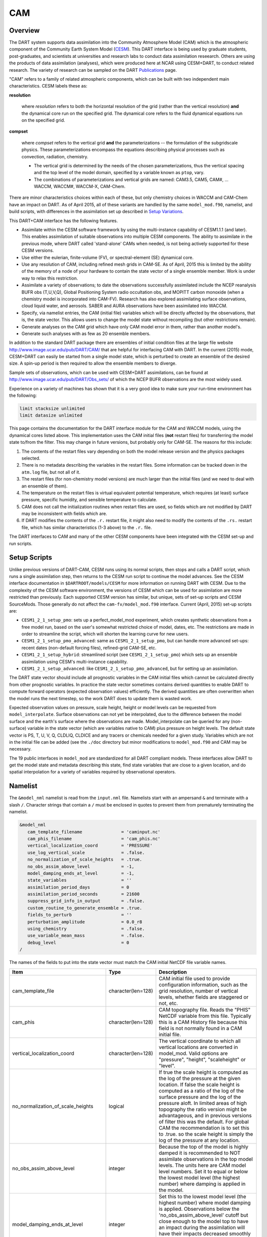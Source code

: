 CAM
===

Overview
--------

The DART system supports data assimilation into the Community Atmosphere Model
(CAM) which is the atmospheric component of the Community Earth System Model
(`CESM <http://www2.cesm.ucar.edu/models>`__). This DART interface is being
used by graduate students, post-graduates, and scientists at universities and
research labs to conduct data assimilation reseearch. Others are using the
products of data assimilation (analyses), which were produced here at NCAR
using CESM+DART, to conduct related research. The variety of research can be
sampled on the DART
`Publications <https://dart.ucar.edu/pages/Publications.html>`__ page.

"CAM" refers to a family of related atmospheric components, which can be built
with two independent main characteristics. CESM labels these as:

**resolution**

   where *resolution* refers to both the horizontal resolution of the grid
   (rather than the vertical resolution) **and** the dynamical core run on the
   specified grid. The dynamical core refers to the fluid dynamical equations
   run on the specified grid.

**compset**

   where *compset* refers to the vertical grid **and** the parameterizations --
   the formulation of the subgridscale physics. These parameterizations 
   encompass the equations describing physical processes such as convection,
   radiation, chemistry.
   
   - The vertical grid is determined by the needs of the chosen
     parameterizations, thus the vertical spacing and the top level of the
     model domain, specified by a variable known as ``ptop``, vary.
   - The combinations of parameterizations and vertical grids are named: CAM3.5,
     CAM5, CAM#, ... WACCM, WACCM#, WACCM-X, CAM-Chem.

There are minor characteristics choices within each of these, but only
chemistry choices in WACCM and CAM-Chem have an impact on DART. As of April
2015, all of these variants are handled by the same ``model_mod.f90``, namelist,
and build scripts, with differences in the assimilation set up described in
`Setup Variations`_.

This DART+CAM interface has the following features.

-  Assimilate within the CESM software framework by using the multi-instance
   capability of CESM1.1.1 (and later). This enables assimilation of suitable
   observations into multiple CESM components. The ability to assimilate in the
   previous mode, where DART called 'stand-alone' CAMs when needed, is not being
   actively supported for these CESM versions.
-  Use either the eulerian, finite-volume (FV), or spectral-element (SE)
   dynamical core.
-  Use any resolution of CAM, including refined mesh grids in CAM-SE. As of
   April, 2015 this is limited by the ability of the memory of a node of your
   hardware to contain the state vector of a single ensemble member. Work is
   under way to relax this restriction.
-  Assimilate a variety of observations; to date the observations successfully
   assimilated include the NCEP reanalysis BUFR obs (T,U,V,Q), Global
   Positioning System radio occultation obs, and MOPITT carbon monoxide (when a
   chemistry model is incorporated into CAM-FV). Research has also explored
   assimilating surface observations, cloud liquid water, and aerosols. SABER
   and AURA observations have been assimilated into WACCM.
-  Specify, via namelist entries, the CAM (initial file) variables which will be
   directly affected by the observations, that is, the state vector. This allows
   users to change the model state without recompiling (but other restrictions
   remain).
-  Generate analyses on the CAM grid which have only CAM model error in them,
   rather than another model's.
-  Generate such analyses with as few as 20 ensemble members.

In addition to the standard DART package there are ensembles of initial
condition files at the large file website
http://www.image.ucar.edu/pub/DART/CAM/ that are helpful for interfacing CAM
with DART. In the current (2015) mode, CESM+DART can easily be started from a
single model state, which is perturbed to create an ensemble of the desired
size. A spin-up period is then required to allow the ensemble members to
diverge.

Sample sets of observations, which can be used with CESM+DART assimilations, can
be found at http://www.image.ucar.edu/pub/DART/Obs_sets/ of which the NCEP BUFR
observations are the most widely used.

Experience on a variety of machines has shown that it is a very good idea to
make sure your run-time environment has the following:

.. code-block:: bash

   limit stacksize unlimited
   limit datasize unlimited

This page contains the documentation for the DART interface module for the CAM
and WACCM models, using the dynamical cores listed above. This implementation
uses the CAM initial files (**not** restart files) for transferring the model
state to/from the filter. This may change in future versions, but probably only
for CAM-SE. The reasons for this include:

#. The contents of the restart files vary depending on both the model release
   version and the physics packages selected.
#. There is no metadata describing the variables in the restart files. Some
   information can be tracked down in the ``atm.log`` file, but not all of it.
#. The restart files (for non-chemistry model versions) are much larger than
   the initial files (and we need to deal with an ensemble of them).
#. The temperature on the restart files is virtual equivalent potential
   temperature, which requires (at least) surface pressure, specific humidity,
   and sensible temperature to calculate.
#. CAM does not call the initialization routines when restart files are used,
   so fields which are not modified by DART may be inconsistent with fields
   which are.
#. If DART modifies the contents of the ``.r.`` restart file, it might also
   need to modify the contents of the ``.rs.`` restart file, which has similar
   characteristics (1-3 above) to the ``.r.`` file.

The DART interfaces to CAM and many of the other CESM components have been
integrated with the CESM set-up and run scripts.

Setup Scripts
-------------

Unlike previous versions of DART-CAM, CESM runs using its normal scripts, then
stops and calls a DART script, which runs a single assimilation step, then
returns to the CESM run script to continue the model advances. See the CESM
interface documentation in ``$DARTROOT/models/CESM`` for more information on
running DART with CESM. Due to the complexity of the CESM software environment,
the versions of CESM which can be used for assimilation are more restricted than
previously. Each supported CESM version has similar, but unique, sets of set-up
scripts and CESM SourceMods. Those generally do not affect the
``cam-fv/model_mod.f90`` interface. Current (April, 2015) set-up scripts are:

-  ``CESM1_2_1_setup_pmo``: sets up a perfect_model_mod experiment, which
   creates synthetic observations from a free model run, based on the user's
   somewhat restricted choice of model, dates, etc. The restrictions are made
   in order to streamline the script, which will shorten the learning curve for
   new users.
-  ``CESM1_2_1_setup_pmo_advanced``: same as ``CESM1_2_1_setup_pmo``, but can
   handle more advanced set-ups: recent dates (non-default forcing files),
   refined-grid CAM-SE, etc.
-  ``CESM1_2_1_setup_hybrid``: streamlined script (see ``CESM1_2_1_setup_pmo``)
   which sets up an ensemble assimilation using CESM's multi-instance
   capability.
-  ``CESM1_2_1_setup_advanced``: like ``CESM1_2_1_setup_pmo_advanced``, but for
   setting up an assimilation.

The DART state vector should include all prognostic variables in the CAM
initial files which cannot be calculated directly from other prognostic
variables. In practice the state vector sometimes contains derived quantities to
enable DART to compute forward operators (expected observation values)
efficiently. The derived quantities are often overwritten when the model runs
the next timestep, so the work DART does to update them is wasted work.

Expected observation values on pressure, scale height, height or model levels
can be requested from ``model_interpolate``. Surface observations can not yet be
interpolated, due to the difference between the model surface and the earth's
surface where the observations are made. Model_interpolate can be queried for
any (non-surface) variable in the state vector (which are variables native to
CAM) plus pressure on height levels. The default state vector is PS, T, U, V, Q,
CLDLIQ, CLDICE and any tracers or chemicals needed for a given study. Variables
which are not in the initial file can be added (see the ``./doc`` directory
but minor modifications to ``model_mod.f90`` and CAM may be necessary.

The 19 public interfaces in ``model_mod`` are standardized for all DART
compliant models. These interfaces allow DART to get the model state and
metadata describing this state, find state variables that are close to a given
location, and do spatial interpolation for a variety of variables required by
observational operators.

Namelist
--------

The ``&model_nml`` namelist is read from the ``input.nml`` file. Namelists start
with an ampersand ``&`` and terminate with a slash ``/``. Character strings that
contain a ``/`` must be enclosed in quotes to prevent them from prematurely
terminating the namelist.

.. code-block:: fortran

   &model_nml
      cam_template_filename               = 'caminput.nc'
      cam_phis_filename                   = 'cam_phis.nc'
      vertical_localization_coord         = 'PRESSURE'
      use_log_vertical_scale              = .false.
      no_normalization_of_scale_heights   = .true.
      no_obs_assim_above_level            = -1,
      model_damping_ends_at_level         = -1,
      state_variables                     = ''
      assimilation_period_days            = 0
      assimilation_period_seconds         = 21600
      suppress_grid_info_in_output        = .false.
      custom_routine_to_generate_ensemble = .true.
      fields_to_perturb                   = ''
      perturbation_amplitude              = 0.0_r8
      using_chemistry                     = .false.
      use_variable_mean_mass              = .false.
      debug_level                         = 0
   /  

The names of the fields to put into the state vector must match the CAM initial
NetCDF file variable names.

+-------------------------------------+-----------------------------------+------------------------------------------+
| Item                                | Type                              | Description                              |
+=====================================+===================================+==========================================+
| cam_template_file                   | character(len=128)                | CAM initial file used to provide         |
|                                     |                                   | configuration information, such as the   |
|                                     |                                   | grid resolution, number of vertical      |
|                                     |                                   | levels, whether fields are staggered or  |
|                                     |                                   | not, etc.                                |
+-------------------------------------+-----------------------------------+------------------------------------------+
| cam_phis                            | character(len=128)                | CAM topography file. Reads the "PHIS"    |
|                                     |                                   | NetCDF variable from this file.          |
|                                     |                                   | Typically this is a CAM History file     |
|                                     |                                   | because this field is not normally found |
|                                     |                                   | in a CAM initial file.                   |
+-------------------------------------+-----------------------------------+------------------------------------------+
| vertical_localization_coord         | character(len=128)                | The vertical coordinate to which all     |
|                                     |                                   | vertical locations are converted in      |
|                                     |                                   | model_mod. Valid options are "pressure", |
|                                     |                                   | "height", "scaleheight" or "level".      |
+-------------------------------------+-----------------------------------+------------------------------------------+
| no_normalization_of_scale_heights   | logical                           | If true the scale height is computed as  |
|                                     |                                   | the log of the pressure at the given     |
|                                     |                                   | location. If false the scale height is   |
|                                     |                                   | computed as a ratio of the log of the    |
|                                     |                                   | surface pressure and the log of the      |
|                                     |                                   | pressure aloft. In limited areas of high |
|                                     |                                   | topography the ratio version might be    |
|                                     |                                   | advantageous, and in previous versions   |
|                                     |                                   | of filter this was the default. For      |
|                                     |                                   | global CAM the recommendation is to set  |
|                                     |                                   | this to .true. so the scale height is    |
|                                     |                                   | simply the log of the pressure at any    |
|                                     |                                   | location.                                |
+-------------------------------------+-----------------------------------+------------------------------------------+
| no_obs_assim_above_level            | integer                           | Because the top of the model is highly   |
|                                     |                                   | damped it is recommended to NOT          |
|                                     |                                   | assimilate observations in the top model |
|                                     |                                   | levels. The units here are CAM model     |
|                                     |                                   | level numbers. Set it to equal or below  |
|                                     |                                   | the lowest model level (the highest      |
|                                     |                                   | number) where damping is applied in the  |
|                                     |                                   | model.                                   |
+-------------------------------------+-----------------------------------+------------------------------------------+
| model_damping_ends_at_level         | integer                           | Set this to the lowest model level (the  |
|                                     |                                   | highest number) where model damping is   |
|                                     |                                   | applied. Observations below the          |
|                                     |                                   | 'no_obs_assim_above_level' cutoff but    |
|                                     |                                   | close enough to the model top to have an |
|                                     |                                   | impact during the assimilation will have |
|                                     |                                   | their impacts decreased smoothly to 0 at |
|                                     |                                   | this given model level. The assimilation |
|                                     |                                   | should make no changes to the model      |
|                                     |                                   | state above the given level.             |
+-------------------------------------+-----------------------------------+------------------------------------------+
| state_variables                     | character(len=64), dimension(100) | Character string table that includes:    |
|                                     |                                   | Names of fields (NetCDF variable names)  |
|                                     |                                   | to be read into the state vector, the    |
|                                     |                                   | corresponding DART Quantity for that     |
|                                     |                                   | variable, if a bounded quantity the      |
|                                     |                                   | minimum and maximum valid values, and    |
|                                     |                                   | finally the string 'UPDATE' to indicate  |
|                                     |                                   | the updated values should be written     |
|                                     |                                   | back to the output file. 'NOUPDATE' will |
|                                     |                                   | skip writing this field at the end of    |
|                                     |                                   | the assimilation.                        |
+-------------------------------------+-----------------------------------+------------------------------------------+
| assimilation_period_days            | integer                           | Sets the assimilation window width, and  |
|                                     |                                   | should match the model advance time when |
|                                     |                                   | cycling. The scripts distributed with    |
|                                     |                                   | DART always set this to 0 days, 21600    |
|                                     |                                   | seconds (6 hours).                       |
+-------------------------------------+-----------------------------------+------------------------------------------+
| assimilation_period_seconds         | integer                           | Sets the assimilation window width, and  |
|                                     |                                   | should match the model advance time when |
|                                     |                                   | cycling. The scripts distributed with    |
|                                     |                                   | DART always set this to 0 days, 21600    |
|                                     |                                   | seconds (6 hours).                       |
+-------------------------------------+-----------------------------------+------------------------------------------+
| suppress_grid_info_in_output        | logical                           | Filter can update fields in existing     |
|                                     |                                   | files or create diagnostic/output files  |
|                                     |                                   | from scratch. By default files created   |
|                                     |                                   | from scratch include a full set of CAM   |
|                                     |                                   | grid information to make the file fully  |
|                                     |                                   | self-contained and plottable. However,   |
|                                     |                                   | to save disk space the grid variables    |
|                                     |                                   | can be suppressed in files created by    |
|                                     |                                   | filter by setting this to true.          |
+-------------------------------------+-----------------------------------+------------------------------------------+
| custom_routine_to_generate_ensemble | logical                           | The default perturbation routine in      |
|                                     |                                   | filter adds gaussian noise equally to    |
|                                     |                                   | all fields in the state vector. It is    |
|                                     |                                   | recommended to set this option to true   |
|                                     |                                   | so code in the model_mod is called       |
|                                     |                                   | instead. This allows only a limited      |
|                                     |                                   | number of fields to be perturbed. For    |
|                                     |                                   | example, only perturbing the temperature |
|                                     |                                   | field T with a small amount of noise and |
|                                     |                                   | then running the model forward for a few |
|                                     |                                   | days is often a recommended way to       |
|                                     |                                   | generate an ensemble from a single       |
|                                     |                                   | state.                                   |
+-------------------------------------+-----------------------------------+------------------------------------------+
| fields_to_perturb                   | character(len=32), dimension(100) | If perturbing a single state to generate |
|                                     |                                   | an ensemble, set                         |
|                                     |                                   | 'custom_routine_to_generate_ensemble =   |
|                                     |                                   | .true.' and list list the field(s) to be |
|                                     |                                   | perturbed here.                          |
+-------------------------------------+-----------------------------------+------------------------------------------+
| perturbation_amplitude              | real(r8), dimension(100)          | For each field name in the               |
|                                     |                                   | 'fields_to_perturb' list give the        |
|                                     |                                   | standard deviation for the gaussian      |
|                                     |                                   | noise to add to each field being         |
|                                     |                                   | perturbed.                               |
+-------------------------------------+-----------------------------------+------------------------------------------+
| pert_base_vals                      | real(r8), dimension(100)          | If pert_sd is positive, this the list of |
|                                     |                                   | values to which the field(s) listed in   |
|                                     |                                   | pert_names will be reset if filter is    |
|                                     |                                   | told to create an ensemble from a single |
|                                     |                                   | state vector. Otherwise, it's is the     |
|                                     |                                   | list of values to use for each ensemble  |
|                                     |                                   | member when perturbing the single field  |
|                                     |                                   | named in pert_names. Unused unless       |
|                                     |                                   | pert_names is set and pert_base_vals is  |
|                                     |                                   | not the DART missing value.              |
+-------------------------------------+-----------------------------------+------------------------------------------+
| using_chemistry                     | logical                           | If using CAM-CHEM, set this to .true.    |
+-------------------------------------+-----------------------------------+------------------------------------------+
| using_variable_mean_mass            | logical                           | If using any variant of WACCM with a     |
|                                     |                                   | very high model top, set this to .true.  |
+-------------------------------------+-----------------------------------+------------------------------------------+
| debug_level                         | integer                           | Set this to increasingly larger values   |
|                                     |                                   | to print out more debugging information. |
|                                     |                                   | Note that this can be very verbose. Use  |
|                                     |                                   | with care.                               |
+-------------------------------------+-----------------------------------+------------------------------------------+

+-------------------------------------+-----------------------------------+------------------------------------------+
| Item                                | Type                              | Description                              |
+=====================================+===================================+==========================================+
| cam_template_file                   | character(len=128)                | CAM initial file used to provide         |
|                                     |                                   | configuration information, such as the   |
|                                     |                                   | grid resolution, number of vertical      |
|                                     |                                   | levels, whether fields are staggered or  |
|                                     |                                   | not, etc.                                |
+-------------------------------------+-----------------------------------+------------------------------------------+
| cam_phis                            | character(len=128)                | CAM topography file. Reads the "PHIS"    |
|                                     |                                   | NetCDF variable from this file.          |
|                                     |                                   | Typically this is a CAM History file     |
|                                     |                                   | because this field is not normally found |
|                                     |                                   | in a CAM initial file.                   |
+-------------------------------------+-----------------------------------+------------------------------------------+
| vertical_localization_coord         | character(len=128)                | The vertical coordinate to which all     |
|                                     |                                   | vertical locations are converted in      |
|                                     |                                   | model_mod. Valid options are "pressure", |
|                                     |                                   | "height", "scaleheight" or "level".      |
+-------------------------------------+-----------------------------------+------------------------------------------+
| no_normalization_of_scale_heights   | logical                           | If true the scale height is computed as  |
|                                     |                                   | the log of the pressure at the given     |
|                                     |                                   | location. If false the scale height is   |
|                                     |                                   | computed as a ratio of the log of the    |
|                                     |                                   | surface pressure and the log of the      |
|                                     |                                   | pressure aloft. In limited areas of high |
|                                     |                                   | topography the ratio version might be    |
|                                     |                                   | advantageous, and in previous versions   |
|                                     |                                   | of filter this was the default. For      |
|                                     |                                   | global CAM the recommendation is to set  |
|                                     |                                   | this to .true. so the scale height is    |
|                                     |                                   | simply the log of the pressure at any    |
|                                     |                                   | location.                                |
+-------------------------------------+-----------------------------------+------------------------------------------+
| no_obs_assim_above_level            | integer                           | Because the top of the model is highly   |
|                                     |                                   | damped it is recommended to NOT          |
|                                     |                                   | assimilate observations in the top model |
|                                     |                                   | levels. The units here are CAM model     |
|                                     |                                   | level numbers. Set it to equal or below  |
|                                     |                                   | the lowest model level (the highest      |
|                                     |                                   | number) where damping is applied in the  |
|                                     |                                   | model.                                   |
+-------------------------------------+-----------------------------------+------------------------------------------+
| model_damping_ends_at_level         | integer                           | Set this to the lowest model level (the  |
|                                     |                                   | highest number) where model damping is   |
|                                     |                                   | applied. Observations below the          |
|                                     |                                   | 'no_obs_assim_above_level' cutoff but    |
|                                     |                                   | close enough to the model top to have an |
|                                     |                                   | impact during the assimilation will have |
|                                     |                                   | their impacts decreased smoothly to 0 at |
|                                     |                                   | this given model level. The assimilation |
|                                     |                                   | should make no changes to the model      |
|                                     |                                   | state above the given level.             |
+-------------------------------------+-----------------------------------+------------------------------------------+
| state_variables                     | character(len=64), dimension(100) | Character string table that includes:    |
|                                     |                                   | Names of fields (NetCDF variable names)  |
|                                     |                                   | to be read into the state vector, the    |
|                                     |                                   | corresponding DART Quantity for that     |
|                                     |                                   | variable, if a bounded quantity the      |
|                                     |                                   | minimum and maximum valid values, and    |
|                                     |                                   | finally the string 'UPDATE' to indicate  |
|                                     |                                   | the updated values should be written     |
|                                     |                                   | back to the output file. 'NOUPDATE' will |
|                                     |                                   | skip writing this field at the end of    |
|                                     |                                   | the assimilation.                        |
+-------------------------------------+-----------------------------------+------------------------------------------+
| assimilation_period_days            | integer                           | Sets the assimilation window width, and  |
|                                     |                                   | should match the model advance time when |
|                                     |                                   | cycling. The scripts distributed with    |
|                                     |                                   | DART always set this to 0 days, 21600    |
|                                     |                                   | seconds (6 hours).                       |
+-------------------------------------+-----------------------------------+------------------------------------------+
| assimilation_period_seconds         | integer                           | Sets the assimilation window width, and  |
|                                     |                                   | should match the model advance time when |
|                                     |                                   | cycling. The scripts distributed with    |
|                                     |                                   | DART always set this to 0 days, 21600    |
|                                     |                                   | seconds (6 hours).                       |
+-------------------------------------+-----------------------------------+------------------------------------------+
| suppress_grid_info_in_output        | logical                           | Filter can update fields in existing     |
|                                     |                                   | files or create diagnostic/output files  |
|                                     |                                   | from scratch. By default files created   |
|                                     |                                   | from scratch include a full set of CAM   |
|                                     |                                   | grid information to make the file fully  |
|                                     |                                   | self-contained and plottable. However,   |
|                                     |                                   | to save disk space the grid variables    |
|                                     |                                   | can be suppressed in files created by    |
|                                     |                                   | filter by setting this to true.          |
+-------------------------------------+-----------------------------------+------------------------------------------+
| custom_routine_to_generate_ensemble | logical                           | The default perturbation routine in      |
|                                     |                                   | filter adds gaussian noise equally to    |
|                                     |                                   | all fields in the state vector. It is    |
|                                     |                                   | recommended to set this option to true   |
|                                     |                                   | so code in the model_mod is called       |
|                                     |                                   | instead. This allows only a limited      |
|                                     |                                   | number of fields to be perturbed. For    |
|                                     |                                   | example, only perturbing the temperature |
|                                     |                                   | field T with a small amount of noise and |
|                                     |                                   | then running the model forward for a few |
|                                     |                                   | days is often a recommended way to       |
|                                     |                                   | generate an ensemble from a single       |
|                                     |                                   | state.                                   |
+-------------------------------------+-----------------------------------+------------------------------------------+
| fields_to_perturb                   | character(len=32), dimension(100) | If perturbing a single state to generate |
|                                     |                                   | an ensemble, set                         |
|                                     |                                   | 'custom_routine_to_generate_ensemble =   |
|                                     |                                   | .true.' and list list the field(s) to be |
|                                     |                                   | perturbed here.                          |
+-------------------------------------+-----------------------------------+------------------------------------------+
| perturbation_amplitude              | real(r8), dimension(100)          | For each field name in the               |
|                                     |                                   | 'fields_to_perturb' list give the        |
|                                     |                                   | standard deviation for the gaussian      |
|                                     |                                   | noise to add to each field being         |
|                                     |                                   | perturbed.                               |
+-------------------------------------+-----------------------------------+------------------------------------------+
| pert_base_vals                      | real(r8), dimension(100)          | If pert_sd is positive, this the list of |
|                                     |                                   | values to which the field(s) listed in   |
|                                     |                                   | pert_names will be reset if filter is    |
|                                     |                                   | told to create an ensemble from a single |
|                                     |                                   | state vector. Otherwise, it's is the     |
|                                     |                                   | list of values to use for each ensemble  |
|                                     |                                   | member when perturbing the single field  |
|                                     |                                   | named in pert_names. Unused unless       |
|                                     |                                   | pert_names is set and pert_base_vals is  |
|                                     |                                   | not the DART missing value.              |
+-------------------------------------+-----------------------------------+------------------------------------------+
| using_chemistry                     | logical                           | If using CAM-CHEM, set this to .true.    |
+-------------------------------------+-----------------------------------+------------------------------------------+
| using_variable_mean_mass            | logical                           | If using any variant of WACCM with a     |
|                                     |                                   | very high model top, set this to .true.  |
+-------------------------------------+-----------------------------------+------------------------------------------+
| debug_level                         | integer                           | Set this to increasingly larger values   |
|                                     |                                   | to print out more debugging information. |
|                                     |                                   | Note that this can be very verbose. Use  |
|                                     |                                   | with care.                               |
+-------------------------------------+-----------------------------------+------------------------------------------+

Setup Variations
----------------

The variants of CAM require slight changes to the setup scripts (in
``$DARTROOT/models/cam-fv/shell_scripts``) and in the namelists (in
``$DARTROOT/models/cam-fv/work/input.nml``). From the DART side, assimilations can be
started from a pre-existing ensemble, or an ensemble can be created from a
single initial file before the first assimilation. In addition, there are setup
differences between 'perfect model' runs, which are used to generate synthetic
observations, and assimilation runs. Those differences are extensive enough that
they've been coded into separate `Setup Scripts`_.

Since the CESM compset and resolution, and the initial ensemble source are
essentially independent of each other, changes for each of those may need to be
combined to perform the desired setup.

Perturbed Ensemble
~~~~~~~~~~~~~~~~~~

The default values in ``work/input.nml`` and
``shell_scripts/CESM1_2_1_setup_pmo`` and
``shell_scripts/CESM1_2_1_setup_hybrid`` are set up for a CAM-FV, single
assimilation cycle using the default values as found in ``model_mod.f90`` and
starting from a single model state, which must be perturbed into an ensemble.
The following are suggestions for setting it up for other assimilations.
Namelist variables listed here might be in any namelist within ``input.nml``.

CAM-FV
~~~~~~

If built with the FV dy-core, the number of model top levels with extra
diffusion in CAM is controlled by ``div24del2flag``. The recommended minium
values of ``highest_state_pressure_Pa`` come from that variable, and
``cutoff*vert_normalization_X``:

.. code-block:: fortran

      2    ("div2") -> 2 levels  -> highest_state_pressure_Pa =  9400. Pa
      4,24 ("del2") -> 3 levels  -> highest_state_pressure_Pa = 10500. Pa

and:

.. code-block:: fortran

      vert_coord          = 'pressure'
      state_num_1d        = 0,
      state_num_2d        = 1,
      state_num_3d        = 6,
      state_names_1d      = ''
      state_names_2d      = 'PS'
      state_names_3d      = 'T', 'US', 'VS', 'Q', 'CLDLIQ', 'CLDICE'
      which_vert_1d       = 0,
      which_vert_2d       = -1,
      which_vert_3d       = 6*1,
      highest_state_pressure_Pa = 9400. or 10500. 

CAM-SE
~~~~~~

There's an existing ensemble, so see the `Continuing after the first cycle`_
section to start from it instead of a single state. To set up a "1-degree"
CAM-SE assimilation ``CESM1_2_1_setup_hybrid``:

.. code-block::

   setenv resolution  ne30_g16  
   setenv refcase     SE30_Og16
   setenv refyear     2005
   setenv refmon      08
   setenv refday      01

``input.nml``:

.. code-block:: fortran

      approximate_distance = .FALSE.
      vert_coord          = 'pressure'
      state_num_1d        = 1,
      state_num_2d        = 6,
      state_num_3d        = 0,
      state_names_1d      = 'PS'
      state_names_2d      = 'T','U','V','Q','CLDLIQ','CLDICE'
      state_names_3d      = ''
      which_vert_1d       = -1,
      which_vert_2d       = 6*1,
      which_vert_3d       = 0,
      highest_obs_pressure_Pa   = 1000.,
      highest_state_pressure_Pa = 10500.,

Variable resolution CAM-SE
~~~~~~~~~~~~~~~~~~~~~~~~~~

To set up a variable resolution CAM-SE assimilation (as of April 2015) there are
many changes to both the CESM code tree and the DART setup scripts. This is for
very advanced users, so please contact dart @ ucar dot edu or raeder @ ucar dot
edu for scripts and guidance.

WACCM
~~~~~

WACCM[#][-X] has a much higher top than the CAM versions, which requires the use
of scale height as the vertical coordinate, instead of pressure, during
assimilation. One impact of the high top is that the number of top model levels
with extra diffusion in the FV version is different than in the low-topped
CAM-FV, so the ``div24del2flag`` options lead to the following minimum values
for ``highest_state_pressure_Pa``:

.. code-block:: fortran

   2    ("div2") -> 3 levels  -> highest_state_pressure_Pa = 0.01 Pa
   4,24 ("del2") -> 4 levels  -> highest_state_pressure_Pa = 0.02 Pa

The best choices of ``vert_normalization_scale_height``, ``cutoff``, and
``highest_state_pressure_Pa`` are still being investigated (April, 2015), and
may depend on the observation distribution being assimilated.

WACCM is also typically run with coarser horizontal resolution. There's an
existing 2-degree ensemble, so see the `Continuing after the first cycle`_
section to start from it, instead of a single state. If you use this, ignore any
existing inflation restart file and tell DART to make its own in the first cycle
in ``input.nml``:

.. code-block:: fortran

   inf_initial_from_restart    = .false.,                 .false.,
   inf_sd_initial_from_restart = .false.,                 .false.,

In any case, make the following changes (or similar) to convert from a CAM setup
to a WACCM setup. ``CESM1_2_1_setup_hybrid``:

.. code-block::

   setenv compset     F_2000_WACCM
   setenv resolution  f19_f19  
   setenv refcase     FV1.9x2.5_WACCM4
   setenv refyear     2008
   setenv refmon      12
   setenv refday      20

and the settings within ``input.nml``:

.. code-block::

   vert_normalization_scale_height = 2.5
   vert_coord                = 'log_invP'
   highest_obs_pressure_Pa   = .001,
   highest_state_pressure_Pa = .01,

If built with the SE dy-core (warning; experimental), then 4 levels will have
extra diffusion, and also see the `CAM-SE`_ section.

If there are problems with instability in the WACCM foreasts, try changing some
of the following parameters in either the user_nl_cam section of the setup
script or input.nml.

-  The default div24del2flag in WACCM is 4. Change it in the setup script to

   .. code-block::

      echo " div24del2flag         = 2 "                       >> ${fname}

   which will use the ``cd_core.F90`` in SourceMods, which has doubled diffusion
   in the top layers compared to CAM.

-  Use a smaller dtime (1800 s is the default for 2-degree) in the setup script.
   This can also be changed in the ensemble of ``user_nl_cam_####`` in the
   ``$CASEROOT`` directory.

   .. code-block::

      echo " dtime         = 600 "                             >> ${fname}

-  Increase highest_state_pressure_Pa in input.nml:

   .. code-block::

      div24del2flag = 2    ("div2") -> highest_state_pressure_Pa = 0.1 Pa
      div24del2flag = 4,24 ("del2") -> highest_state_pressure_Pa = 0.2 Pa

-  Use a larger nsplit and/or nspltvrm in the setup script:

   .. code-block::

      echo " nsplit         = 16 "                             >> ${fname}
      echo " nspltvrm       =  4 "                             >> ${fname}

-  Reduce ``inf_damping`` from the default value of ``0.9`` in ``input.nml``:

   .. code-block:: fortran

      inf_damping           = 0.5,                   0,

Notes for Continuing an Integration
-----------------------------------

Continuing after the first cycle
~~~~~~~~~~~~~~~~~~~~~~~~~~~~~~~~

After the first forecast+assimilation cycle, using an ensemble created from a
single file, it is necessary to change to the 'continuing' mode, where CAM will
not perform all of its startup procedures and DART will use the most recent
ensemble. This example applies to an assimiation using prior inflation
(``inf_...= .true.``). If posterior inflation were needed, then the 2nd column
of ``infl_...`` would be set to ``.true..``. Here is an example snippet from
``input.nml``:

.. code-block:: fortran
   
      start_from_restart      = .true.,
      restart_in_file_name    = "filter_ics",
      single_restart_file_in  = .false.,

      inf_initial_from_restart    = .true.,                 .false.,
      inf_sd_initial_from_restart = .true.,                 .false.,

Combining multiple cycles into one job
~~~~~~~~~~~~~~~~~~~~~~~~~~~~~~~~~~~~~~

``CESM1_2_1_setup_hybrid`` and ``CESM1_2_1_setup_pmo`` are set up in the default
cycling mode, where each submitted job performs one model advance and one
assimilation, then resubmits the next cycle as a new job. For long series of
cycles, this can result in a lot of time waiting in the queue for short jobs to
run. This can be prevented by using the 'cycles' scripts generated by
``CESM1_2_1_setup_advanced`` (instead of ``CESM1_2_1_setup_hybrid``). This mode
is described in ``$DARTROOT/models/cam-fv/doc/README_cam-fv``.

Discussion
----------

Many CAM initial file variables are already handled in the ``model_mod``. Here
is a list of others, which may be used in the future. Each would need to have a
DART ``*KIND*`` associated with it in ``model_mod``.

.. code-block:: fortran

   Atmos
      CLOUD:       "Cloud fraction" ;
      QCWAT:       "q associated with cloud water" ;
      TCWAT:       "T associated with cloud water" ;
      CWAT:        "Total Grid box averaged Condensate Amount (liquid + ice)" ;
      also? LCWAT

   pbl
      PBLH:        "PBL height" ;
      QPERT:       "Perturbation specific humidity (eddies in PBL)" ;
      TPERT:       "Perturbation temperature (eddies in PBL)" ;

   Surface
      LANDFRAC:    "Fraction of sfc area covered by land" ;
      LANDM:       "Land ocean transition mask: ocean (0), continent (1), transition (0-1)" ;
         also LANDM_COSLAT
      ICEFRAC:     "Fraction of sfc area covered by sea-ice" ;
      SGH:         "Standard deviation of orography" ;
      Z0FAC:       "factor relating z0 to sdv of orography" ;
      TS:          "Surface temperature (radiative)" ;
      TSOCN:       "Ocean tempertare" ;
      TSICE:       "Ice temperature" ;
      TSICERAD:    "Radiatively equivalent ice temperature" ;

   Land/under surface
      SICTHK:      "Sea ice thickness" ;
      SNOWHICE:    "Water equivalent snow depth" ;
      TS1:         "subsoil temperature" ;
      TS2:         "subsoil temperature" ;
      TS3:         "subsoil temperature" ;
      TS4:         "subsoil temperature" ;

   Other fields are not included because they look more CLM oriented.

   Other fields which users may add to the CAM initial files are not listed here.


Files
-----

-  ``model_nml`` in ``input.nml``
-  ``cam_phis.nc`` (CAM surface height file, often CAM's .h0. file in the CESM run
   environment)
-  ``caminput.nc`` (CAM initial file)
-  ``clminput.nc`` (CLM restart file)
-  ``iceinput.nc`` (CICE restart file) by model_mod at the start of each
   assimilation)
-  netCDF output state diagnostics files

Nitty gritty: Efficiency possibilities
--------------------------------------

-  index_from_grid (and others?) could be more efficient by calculating and
   globally storing the beginning index of each cfld and/or the size of each
   cfld. Get_state_meta_data too. See ``clm/model_mod.f90``.

-  Global storage of height fields? but need them on staggered grids (only
   sometimes) Probably not; machines going to smaller memory and more
   recalculation.

-  ! Some compilers can't handle passing a section of an array to a
   subroutine/function; I do this in ``nc_write_model_vars(?)`` and/or
   ``write_cam_init(?)``; replace with an exactly sized array?

-  Is the testing of resolution in read_cam_coord overkill in the line that
   checks the size of ``(resol_n - resol_1)*resol``?

-  Replace some do loops with forall (constructs)

-  Subroutine ``write_cam_times(model_time, adv_time)`` is not needed in
   CESM+DART framework? Keep anyway?

-  Remove the code that accommodates old CAM coordinate order (``lon,lev,lat``).

-  Cubed sphere: Convert lon,lat refs into dim1,dim2 in more subroutines.
   get_val_heights is called with (``column_ind,1``) by CAM-SE code, and
   (``lon_ind, lat_ind``) otherwise).

-  ``cam_to_dart_kinds`` and ``dart_to_cam_types`` are dimensioned 300,
   regardless of the number of fields in the state vector and/or *KIND*\ s .

-  Describe:

   - The coordinate orders and translations; CAM initial file, ``model_mod``,
     and ``DART_Diag.nc``.
   - Motivations

     - There need to be 2 sets of arrays for dimensions and dimids;
   
       - one describing the caminput file (``f_...``)
       - and one for the state (``s_...``) (storage in this module).
       - Call them ``f_dim_Nd``, ``f_dimid_Nd``
       - ``s_dim_Nd``, ``s_dimid_Nd``      

-  Change (private only) subroutine argument lists; structures first, regardless
   of in/out then output, and input variables.

-  Change declarations to have dummy argument integers used as dimensions first

-  Implement a ``grid_2d_type``? Convert phis to a ``grid_2d_type``? ps, and
   staggered ps fields could also be this type.

-  Deallocate ``grid_1d_arrays`` using ``end_1d_grid_instance`` in end_model.
   ``end_model`` is called by subroutines ``pert_model_state``,
   ``nc_write_model_vars``; any problem?

-  ISSUE; In ``P[oste]rior_Diag.nc`` ensemble members are written out
   \*between\* the field mean/spread pair and the inflation mean/sd pair. Would
   it make more sense to put members after both pairs? Easy to do?

-  ISSUE?; ``model_interpolate`` assumes that obs with a vertical location have
   2 horizontal locations too. The state vector may have fields for which this
   isn't true, but no obs we've seen so far violate this assumption. It would
   have to be a synthetic/perfect_model obs, like some sort of average or
   parameter value.

-  ISSUE; In convert_vert, if a 2D field has dimensions (lev, lat) then how is
   ``p_surf`` defined? Code would be needed to set the missing dimension to 1,
   or make different calls to ``coord_ind``, etc.

-  ISSUE; The ``QTY_`` list from obs_def_mod must be updated when new fields are
   added to state vector. This could be done by the preprocessor when it inserts
   the code bits corresponding to the lists of observation types, but it
   currently (10/06) does not. Document accordingly.

-  ISSUE: The CCM code (and Hui's packaging) for geopotentials and heights use
   different values of the physical constants than DART's. In one case Shea
   changed g from 9.81 to 9.80616, to get agreement with CCM(?...), so it may be
   important. Also, matching with Hui's tests may require using his values;
   change to DART after verifying?

-  ISSUE: It's possible to figure out the model_version from the NetCDF file
   itself, rather than have that be user-provided (sometimes incorrect and hard
   to debug) meta-data. model_version is also misnamed; it's really the
   ``caminput.nc`` model version. The actual model might be a different
   version(?). The problem with removing it from the namelist is that the
   scripts need it too, so some rewriting there would be needed.

-  ISSUE: ``max_neighbors`` is set to 6, but could be set to 4 for non-refined
   grids. Is there a good mechanism for this? Is it worth the file space
   savings?

-  ISSUE: ``x_planar`` and ``y_planar`` could be reduced in rank, if no longer
   needed for testing and debugging.

-  "Pobs" marks changes for providing expected obs of P break from past
   philosophy; P is not a native CAM variable (but is already calced here)

-  NOVERT marks modifications for fields with no vertical location, i.e. GWD
   parameters.

References and Acknowledgements
-------------------------------

-  `CAM homepage <http://www.ccsm.ucar.edu/models/atm-cam/>`__

Ave Arellano did the first work with CAM-Chem, assimilating MOPPITT CO
observations into CAM-Chem. Jerome Barre and Benjamin Gaubert took up the
development work from Ave, and prompted several additions to DART, as well as
``model_mod.f90``.

Nick Pedatella developed the first ``vert_coord = 'log_invP'`` capability to
enable assimilation using WACCM and scale height vertical locations.
